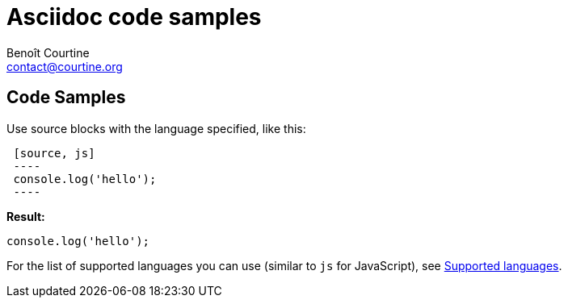 # Asciidoc code samples
:Author: Benoît Courtine
:Email: contact@courtine.org
:Date: 2017-03-06
:Revision: 1.0
:page-tags: [asciidoc,formatting]
:page-keywords: code samples syntax highlighting
:page-summary: "You can use fenced code blocks with the language specified."
:page-sidebar: asciidoc_sidebar
:page-permalink: asciidoc_code_samples.html

## Code Samples

Use source blocks with the language specified, like this:

[source]
----
 [source, js]
 ----
 console.log('hello');
 ----
----

**Result:**

[source, js]
----
console.log('hello');
----

For the list of supported languages you can use (similar to `js` for JavaScript), see
https://github.com/jneen/rouge/wiki/list-of-supported-languages-and-lexers[Supported languages].
